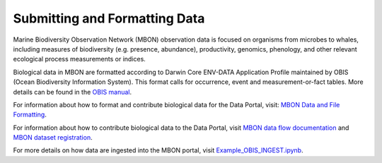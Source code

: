 
.. _submitting-formatting-mbon-data:

******************************
Submitting and Formatting Data
******************************

Marine Biodiversity Observation Network (MBON) observation data is focused on organisms from microbes to whales, including measures of biodiversity (e.g. presence, abundance), productivity, genomics, phenology, and other relevant ecological process measurements or indices.

Biological data in MBON are formatted according to Darwin Core ENV-DATA Application Profile maintained by OBIS (Ocean Biodiversity Information System). This format calls for occurrence, event and measurement-or-fact tables. More details can be found in the `OBIS manual <https://obis.org/manual/dataformat/#emof>`_.

For information about how to format and contribute biological data for the Data Portal, visit: `MBON Data and File Formatting <https://ioos.github.io/mbon-docs/index.html>`_.

For information about how to contribute biological data to the Data Portal, visit `MBON data flow documentation <https://ioos.github.io/mbon-docs/mbon-data-flow.html#loading-into-mbon-portal>`_ and `MBON dataset registration <https://docs.google.com/forms/d/e/1FAIpQLSfguACbLmcLiFxHKsR5W5Mv9nEfd0E8oX2rY78gdwAYTrq_zA/viewform?usp=sf_link>`_.

For more details on how data are ingested into the MBON portal, visit  `Example_OBIS_INGEST.ipynb  <https://github.com/axiom-data-science/MBON-supporting-docs/blob/main/Example_OBIS_INGEST.ipynb>`_.